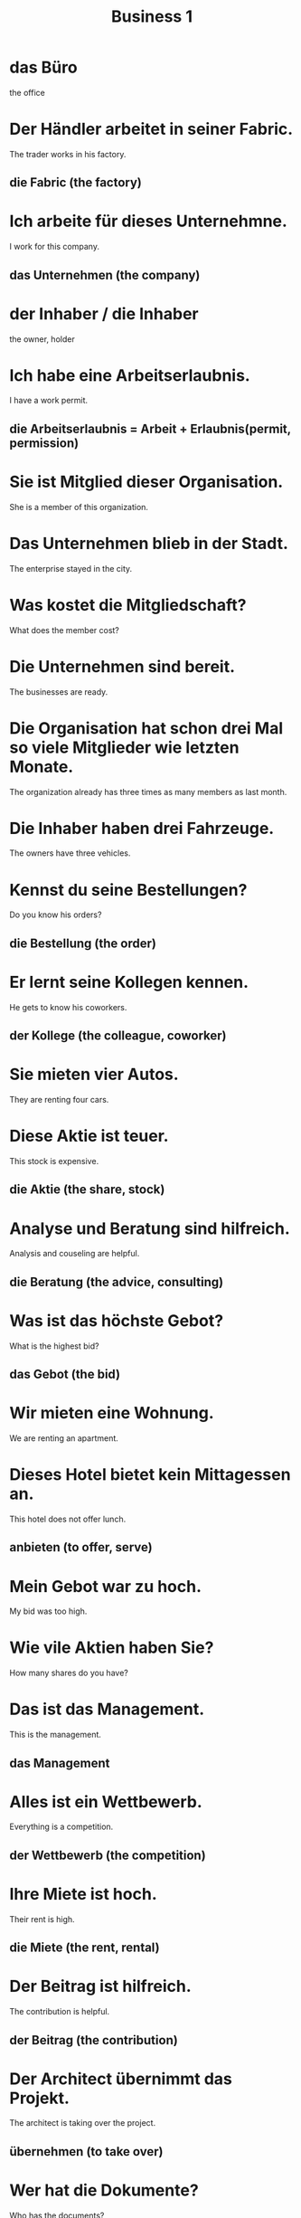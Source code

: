 #+TITLE: Business 1

* das Büro
the office

* Der Händler arbeitet in seiner Fabric.
The trader works in his factory.
** die Fabric (the factory)

* Ich arbeite für dieses Unternehmne.
I work for this company.
** das Unternehmen (the company)

* der Inhaber / die Inhaber
the owner, holder

* Ich habe eine Arbeitserlaubnis.
I have a work permit.
** die Arbeitserlaubnis = Arbeit + Erlaubnis(permit, permission)

* Sie ist Mitglied dieser Organisation.
She is a member of this organization.

* Das Unternehmen blieb in der Stadt.
The enterprise stayed in the city.

* Was kostet die Mitgliedschaft?
What does the member cost?

* Die Unternehmen sind bereit.
The businesses are ready.

* Die Organisation hat schon drei Mal so viele Mitglieder wie letzten Monate.
The organization already has three times as many members as last month.

* Die Inhaber haben drei Fahrzeuge.
The owners have three vehicles.

* Kennst du seine Bestellungen?
Do you know his orders?
** die Bestellung (the order)

* Er lernt seine Kollegen kennen.
He gets to know his coworkers.
** der Kollege (the colleague, coworker)

* Sie mieten vier Autos.
They are renting four cars.

* Diese Aktie ist teuer.
This stock is expensive.
** die Aktie (the share, stock)

* Analyse und Beratung sind hilfreich.
Analysis and couseling are helpful.
** die Beratung (the advice, consulting)

* Was ist das höchste Gebot?
What is the highest bid?
** das Gebot (the bid)

* Wir mieten eine Wohnung.
We are renting an apartment.

* Dieses Hotel bietet kein Mittagessen an.
This hotel does not offer lunch.
** anbieten (to offer, serve)

* Mein Gebot war zu hoch.
My bid was too high.

* Wie vile Aktien haben Sie?
How many shares do you have?

* Das ist das Management.
This is the management.
** das Management

* Alles ist ein Wettbewerb.
Everything is a competition.
** der Wettbewerb (the competition)

* Ihre Miete ist hoch.
Their rent is high.
** die Miete (the rent, rental)

* Der Beitrag ist hilfreich.
The contribution is helpful.
** der Beitrag (the contribution)

* Der Architect übernimmt das Projekt.
The architect is taking over the project.
** übernehmen (to take over)

* Wer hat die Dokumente?
Who has the documents?
** das Dokument (the document)

* Seine Beträge sind immer hoch.
His dues are always high.

* Der Handel begann ruhig.
Trading started calmly.
** der Handel (the trade, trading)

* Wie hoch ist der Gewinn?
How big is the profit?
** der Gewinn (the profit, gain)

* Was ist der Wert von dem Auto?
What is the value of the car?
** der Wert (the value)

* Es war ein guter Kauf.
It was a good purchase.
** der Kauf (the purchase)

* Wir haben keinen Käufer.
We do not have a buyer.
** der Käufer (the buyer)

* Der Verbraucher ist uns wichtig.
The consumer is important to us.

* Er ist tatsächlich unser Käufer.
He is our customer in fact.

* Der Kauf lohnt sich.
The purchase is worth it.

* Ihre Bewerbung für diese Stelle war erfolgreich.
Your application for this position has been successful.
** die Bewerbung (the appliation, letter of application)

* Seine Karriere war zu Ende.
His career was over.
** die Karriere (the career)

* Wir lesen die Kleinanzeigen in der Zeitung.
We are read the classified ads in the newspaper.
** die Kleinanzeige (the classified ad)

* Wir haben keinen Jobs.
We have no jobs.

* Er begann seine Karriere beim Radio.
He began his career at the radio.

* Seine Bewerbung für diesen Job ist perfekt.
His application for this job is perfect.

* Ihr Beitrag war großartig.
Her contribution was great.
